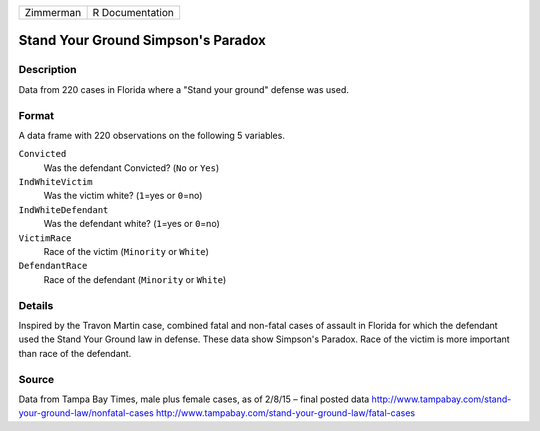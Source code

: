 +-----------+-----------------+
| Zimmerman | R Documentation |
+-----------+-----------------+

Stand Your Ground Simpson's Paradox
-----------------------------------

Description
~~~~~~~~~~~

Data from 220 cases in Florida where a "Stand your ground" defense was
used.

Format
~~~~~~

A data frame with 220 observations on the following 5 variables.

``Convicted``
   Was the defendant Convicted? (``No`` or ``Yes``)

``IndWhiteVictim``
   Was the victim white? (``1``\ =yes or ``0``\ =no)

``IndWhiteDefendant``
   Was the defendant white? (``1``\ =yes or ``0``\ =no)

``VictimRace``
   Race of the victim (``Minority`` or ``White``)

``DefendantRace``
   Race of the defendant (``Minority`` or ``White``)

Details
~~~~~~~

Inspired by the Travon Martin case, combined fatal and non-fatal cases
of assault in Florida for which the defendant used the Stand Your Ground
law in defense. These data show Simpson's Paradox. Race of the victim is
more important than race of the defendant.

Source
~~~~~~

Data from Tampa Bay Times, male plus female cases, as of 2/8/15 – final
posted data http://www.tampabay.com/stand-your-ground-law/nonfatal-cases
http://www.tampabay.com/stand-your-ground-law/fatal-cases
